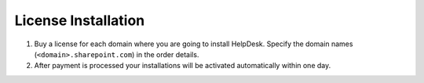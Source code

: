 License Installation
####################

#. Buy a license for each domain where you are going to install
   HelpDesk. Specify the domain names (``<domain>.sharepoint.com``) in the order details.
#. After payment is processed your installations will be activated
   automatically within one day.

